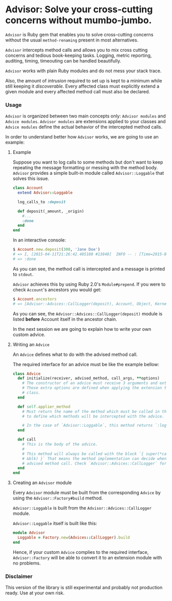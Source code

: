 * Advisor: Solve your cross-cutting concerns without mumbo-jumbo.

  [[https://travis-ci.org/rranelli/advisor.svg?branch=master][https://travis-ci.org/rranelli/advisor.svg]]

  =Advisor= is Ruby gem that enables you to solve cross-cutting concerns without
  the usual =method-renaming= present in most alternatives.

  =Advisor= intercepts method calls and allows you to mix cross cutting concerns
  and tedious book-keeping tasks. Logging, metric reporting, auditing, timing,
  timeouting can be handled beautifully.

  =Advisor= works with plain Ruby modules and do not mess your stack trace.

  Also, the amount of /intrusion/ required to set up is kept to a minimum while
  still keeping it /discoverable/. Every affected class must explicitly extend a
  given module and every affected method call must also be declared.

*** Usage

    =Advisor= is organized between two main concepts only: =Advisor modules= and
    =Advice modules=. =Advisor modules= are extensions applied to your classes
    and =Advice modules= define the actual behavior of the intercepted method
    calls.

    In order to understand better how =Advisor= works, we are going to use an
    example:

***** Example

      Suppose you want to log calls to some methods but don't want to keep
      repeating the message formatting or messing with the method body.
      =Advisor= provides a simple built-in module called =Advisor::Loggable=
      that solves this issue.

      #+begin_src ruby
      class Account
        extend Advisor::Loggable

        log_calls_to :deposit

        def deposit(_amount, _origin)
          #...
          :done
        end
      end
      #+end_src

      In an interactive console:

      #+begin_src ruby
      $ Account.new.deposit(300, 'Jane Doe')
      # => I, [2015-04-11T21:26:42.405180 #13840]  INFO -- : [Time=2015-04-11 21:26:42 -0300][Thread=70183196300040]Called: Account#deposit(300, "Jane Doe")
      # => :done
      #+end_src

      As you can see, the method call is intercepted and a message is printed to
      =stdout=.

      =Advisor= achieves this by using Ruby 2.0's =Module#prepend=. If you were
      to check =Account='s ancestors you would get:

      #+begin_src ruby
      $ Account.ancestors
      # => [Advisor::Advices::CallLogger(deposit), Account, Object, Kernel, BasicObject]
      #+end_src

      As you can see, the =Advisor::Advices::CallLogger(deposit)= module is
      listed *before* Account itself in the ancestor chain.

      In the next session we are going to explain how to write your own custom
      advice.

***** Writing an =Advice=

      An =Advice= defines what to do with the advised method call.

      The required interface for an advice must be like the example bellow:

      #+begin_src ruby
      class Advice
        def initialize(receiver, advised_method, call_args, **options)
          # The constructor of an advice must receive 3 arguments and extra options.
          # Those extra options are defined when applying the extension to the advised
          # class.
        end

        def self.applier_method
          # Must return the name of the method which must be called in the class body
          # to define which methods will be intercepted with the advice.

          # In the case of `Advisor::Loggable`, this method returns `:log_calls_to`
        end

        def call
          # This is the body of the advice.
          #
          # This method will always be called with the block `{ super(*call_args,
          # &blk) }` That means the method implementation can decide when to run the
          # advised method call. Check `Advisor::Advices::CallLogger` for an example.
        end
      end
      #+end_src

***** Creating an =Advisor= module

      Every =Advisor= module must be built from the corresponding =Advice= by
      using the =Advisor::Factory#build= method.

      =Advisor::Loggable= is built from the =Advisor::Advices::CallLogger=
      module.

      =Advisor::Loggable= itself is built like this:

      #+begin_src ruby
      module Advisor
        Loggable = Factory.new(Advices::CallLogger).build
      end
      #+end_src

      Hence, if your custom =Advice= complies to the required interface,
      =Advisor::Factory= will be able to convert it to an extension module with
      no problems.

*** Disclaimer

    This version of the library is still experimental and probably not
    production ready. Use at your own risk.
